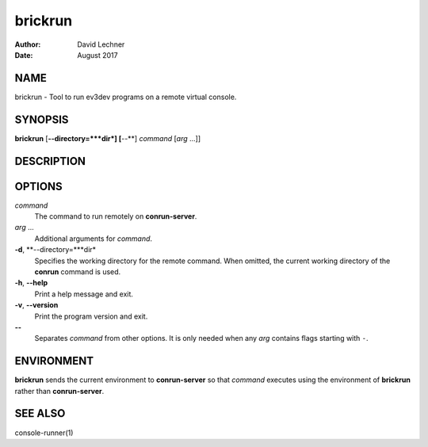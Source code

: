 ========
brickrun
========

:Author: David Lechner
:Date: August 2017


NAME
====

brickrun - Tool to run ev3dev programs on a remote virtual console.


SYNOPSIS
========

**brickrun** [**--directory=***dir*] [**--**] *command* [*arg* ...]]


DESCRIPTION
===========




OPTIONS
=======

*command*
    The command to run remotely on **conrun-server**.

*arg* ...
    Additional arguments for *command*.

**-d**, **--directory=***dir*
    Specifies the working directory for the remote command. When omitted, the
    current working directory of the **conrun** command is used.

**-h**, **--help**
    Print a help message and exit.

**-v**, **--version**
    Print the program version and exit.

**--**
    Separates *command* from other options. It is only needed when any *arg*
    contains flags starting with ``-``.


ENVIRONMENT
===========

**brickrun** sends the current environment to **conrun-server** so that *command*
executes using the environment of **brickrun** rather than **conrun-server**.


SEE ALSO
========

console-runner(1)
